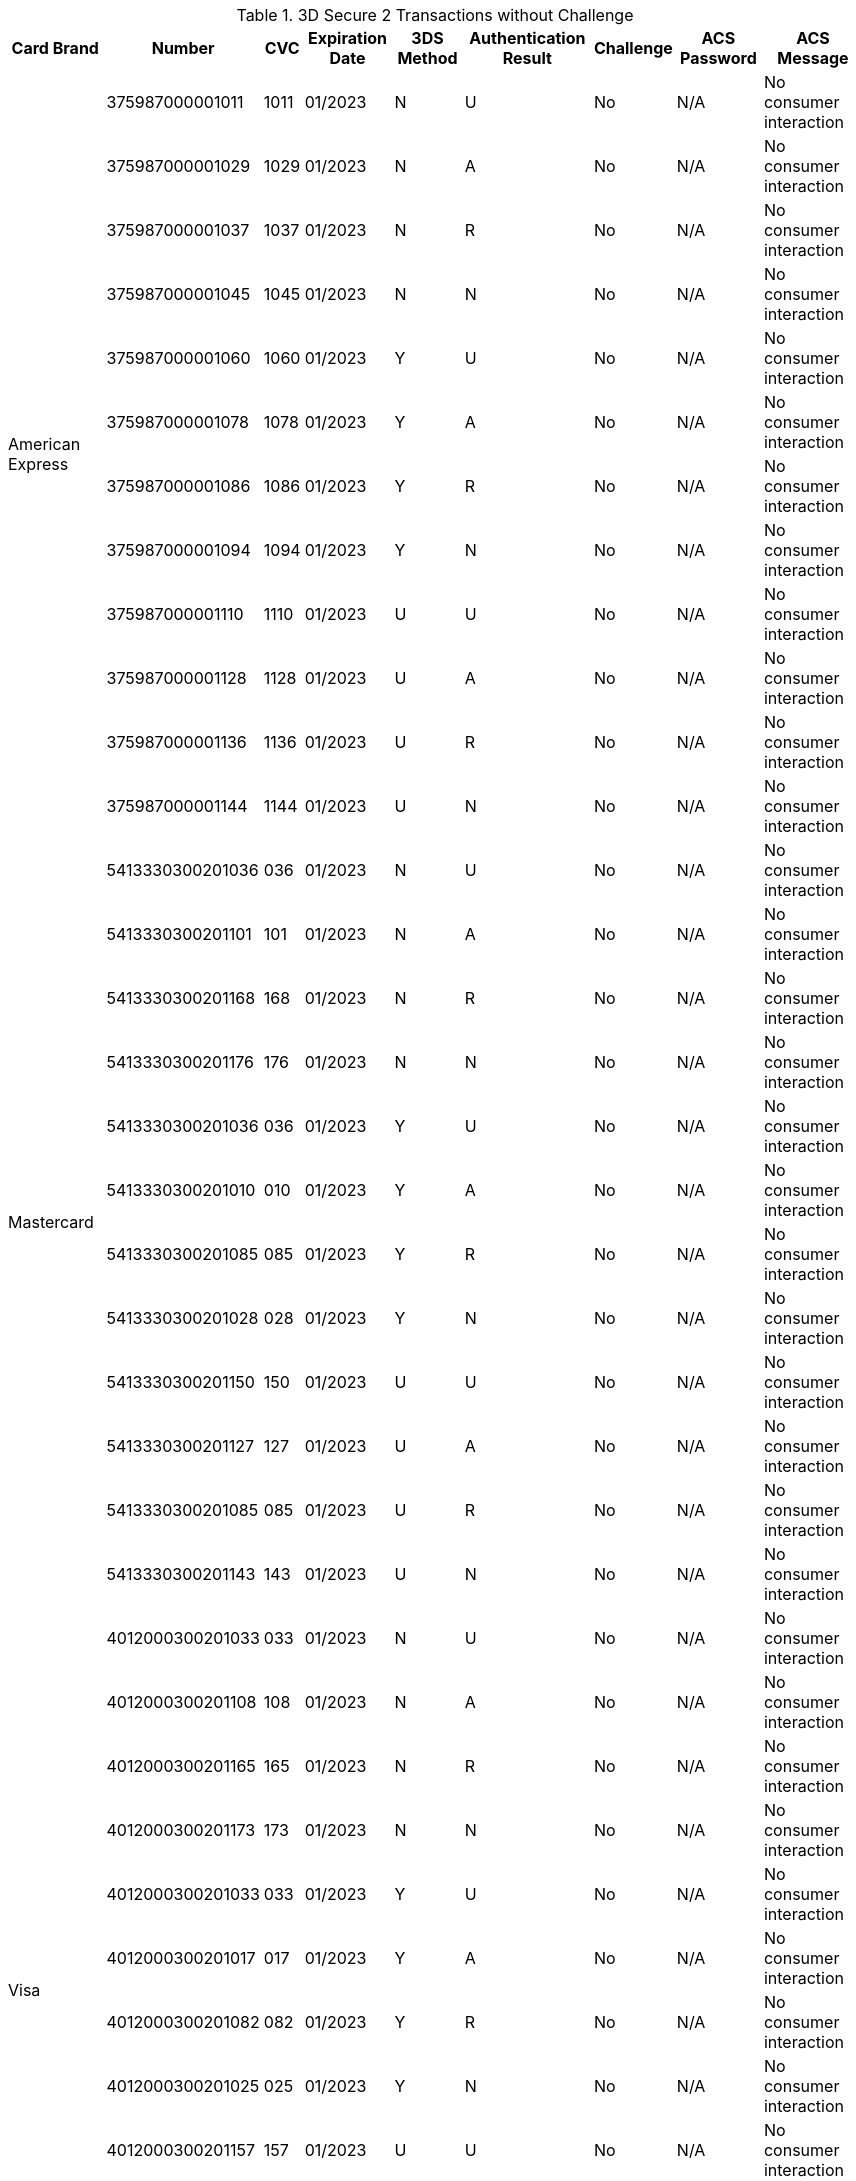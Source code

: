 :cc-exp-year: 2023
:cc-exp-month: 01

.3D Secure 2 Transactions without Challenge
[%autowidth]
|===
|Card Brand |Number |CVC | Expiration Date |3DS Method |Authentication Result |Challenge |ACS Password |ACS Message

.12+|American Express
|375987000001011
|1011
| {cc-exp-month}/{cc-exp-year}
|N
|U
|No
|N/A
|No consumer interaction

|375987000001029
|1029
| {cc-exp-month}/{cc-exp-year}
|N
|A
|No
|N/A
|No consumer interaction

|375987000001037
|1037
| {cc-exp-month}/{cc-exp-year}
|N
|R
|No
|N/A
|No consumer interaction

|375987000001045
|1045
| {cc-exp-month}/{cc-exp-year}
|N
|N
|No
|N/A
|No consumer interaction

|375987000001060
|1060
| {cc-exp-month}/{cc-exp-year}
|Y
|U
|No
|N/A
|No consumer interaction

|375987000001078
|1078
| {cc-exp-month}/{cc-exp-year}
|Y
|A
|No
|N/A
|No consumer interaction

|375987000001086
|1086
| {cc-exp-month}/{cc-exp-year}
|Y
|R
|No
|N/A
|No consumer interaction

|375987000001094
|1094
| {cc-exp-month}/{cc-exp-year}
|Y
|N
|No
|N/A
|No consumer interaction

|375987000001110
|1110
| {cc-exp-month}/{cc-exp-year}
|U
|U
|No
|N/A
|No consumer interaction

|375987000001128
|1128
| {cc-exp-month}/{cc-exp-year}
|U
|A
|No
|N/A
|No consumer interaction

|375987000001136
|1136
| {cc-exp-month}/{cc-exp-year}
|U
|R
|No
|N/A
|No consumer interaction

|375987000001144
|1144
| {cc-exp-month}/{cc-exp-year}
|U
|N
|No
|N/A
|No consumer interaction



.12+|Mastercard
|5413330300201036
|036
| {cc-exp-month}/{cc-exp-year}
|N
|U
|No
|N/A
|No consumer interaction

|5413330300201101
|101
| {cc-exp-month}/{cc-exp-year}
|N
|A
|No
|N/A
|No consumer interaction

|5413330300201168
|168
| {cc-exp-month}/{cc-exp-year}
|N
|R
|No
|N/A
|No consumer interaction

|5413330300201176
|176
| {cc-exp-month}/{cc-exp-year}
|N
|N
|No
|N/A
|No consumer interaction

|5413330300201036
|036
| {cc-exp-month}/{cc-exp-year}
|Y
|U
|No
|N/A
|No consumer interaction

|5413330300201010
|010
| {cc-exp-month}/{cc-exp-year}
|Y
|A
|No
|N/A
|No consumer interaction

|5413330300201085
|085
| {cc-exp-month}/{cc-exp-year}
|Y
|R
|No
|N/A
|No consumer interaction

|5413330300201028
|028
| {cc-exp-month}/{cc-exp-year}
|Y
|N
|No
|N/A
|No consumer interaction

|5413330300201150
|150
| {cc-exp-month}/{cc-exp-year}
|U
|U
|No
|N/A
|No consumer interaction

|5413330300201127
|127
| {cc-exp-month}/{cc-exp-year}
|U
|A
|No
|N/A
|No consumer interaction

|5413330300201085
|085
| {cc-exp-month}/{cc-exp-year}
|U
|R
|No
|N/A
|No consumer interaction

|5413330300201143
|143
| {cc-exp-month}/{cc-exp-year}
|U
|N
|No
|N/A
|No consumer interaction

.12+|Visa
|4012000300201033
|033
| {cc-exp-month}/{cc-exp-year}
|N
|U
|No
|N/A
|No consumer interaction

|4012000300201108
|108
| {cc-exp-month}/{cc-exp-year}
|N
|A
|No
|N/A
|No consumer interaction

|4012000300201165
|165
| {cc-exp-month}/{cc-exp-year}
|N
|R
|No
|N/A
|No consumer interaction

|4012000300201173
|173
| {cc-exp-month}/{cc-exp-year}
|N
|N
|No
|N/A
|No consumer interaction

|4012000300201033
|033
| {cc-exp-month}/{cc-exp-year}
|Y
|U
|No
|N/A
|No consumer interaction

|4012000300201017
|017
| {cc-exp-month}/{cc-exp-year}
|Y
|A
|No
|N/A
|No consumer interaction

|4012000300201082
|082
| {cc-exp-month}/{cc-exp-year}
|Y
|R
|No
|N/A
|No consumer interaction

|4012000300201025
|025
| {cc-exp-month}/{cc-exp-year}
|Y
|N
|No
|N/A
|No consumer interaction

|4012000300201157
|157
| {cc-exp-month}/{cc-exp-year}
|U
|U
|No
|N/A
|No consumer interaction

|4012000300201124
|124
| {cc-exp-month}/{cc-exp-year}
|U
|A
|No
|N/A
|No consumer interaction

|4012000300201082
|082
| {cc-exp-month}/{cc-exp-year}
|U
|R
|No
|N/A
|No consumer interaction

|4012000300201140
|140
| {cc-exp-month}/{cc-exp-year}
|U
|N
|No
|N/A
|No consumer interaction
|===